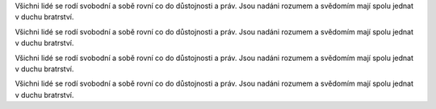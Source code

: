 
Všichni lidé se rodí svobodní a sobě rovní co do důstojnosti a práv. Jsou
nadáni rozumem a svědomím mají spolu jednat v duchu bratrství.


.. class:: empty

Všichni lidé se rodí svobodní a sobě rovní co do důstojnosti a práv. Jsou
nadáni rozumem a svědomím mají spolu jednat v duchu bratrství.


.. class:: a

Všichni lidé se rodí svobodní a sobě rovní co do důstojnosti a práv. Jsou
nadáni rozumem a svědomím mají spolu jednat v duchu bratrství.


.. class:: v-do

Všichni lidé se rodí svobodní a sobě rovní co do důstojnosti a práv. Jsou
nadáni rozumem a svědomím mají spolu jednat v duchu bratrství.
